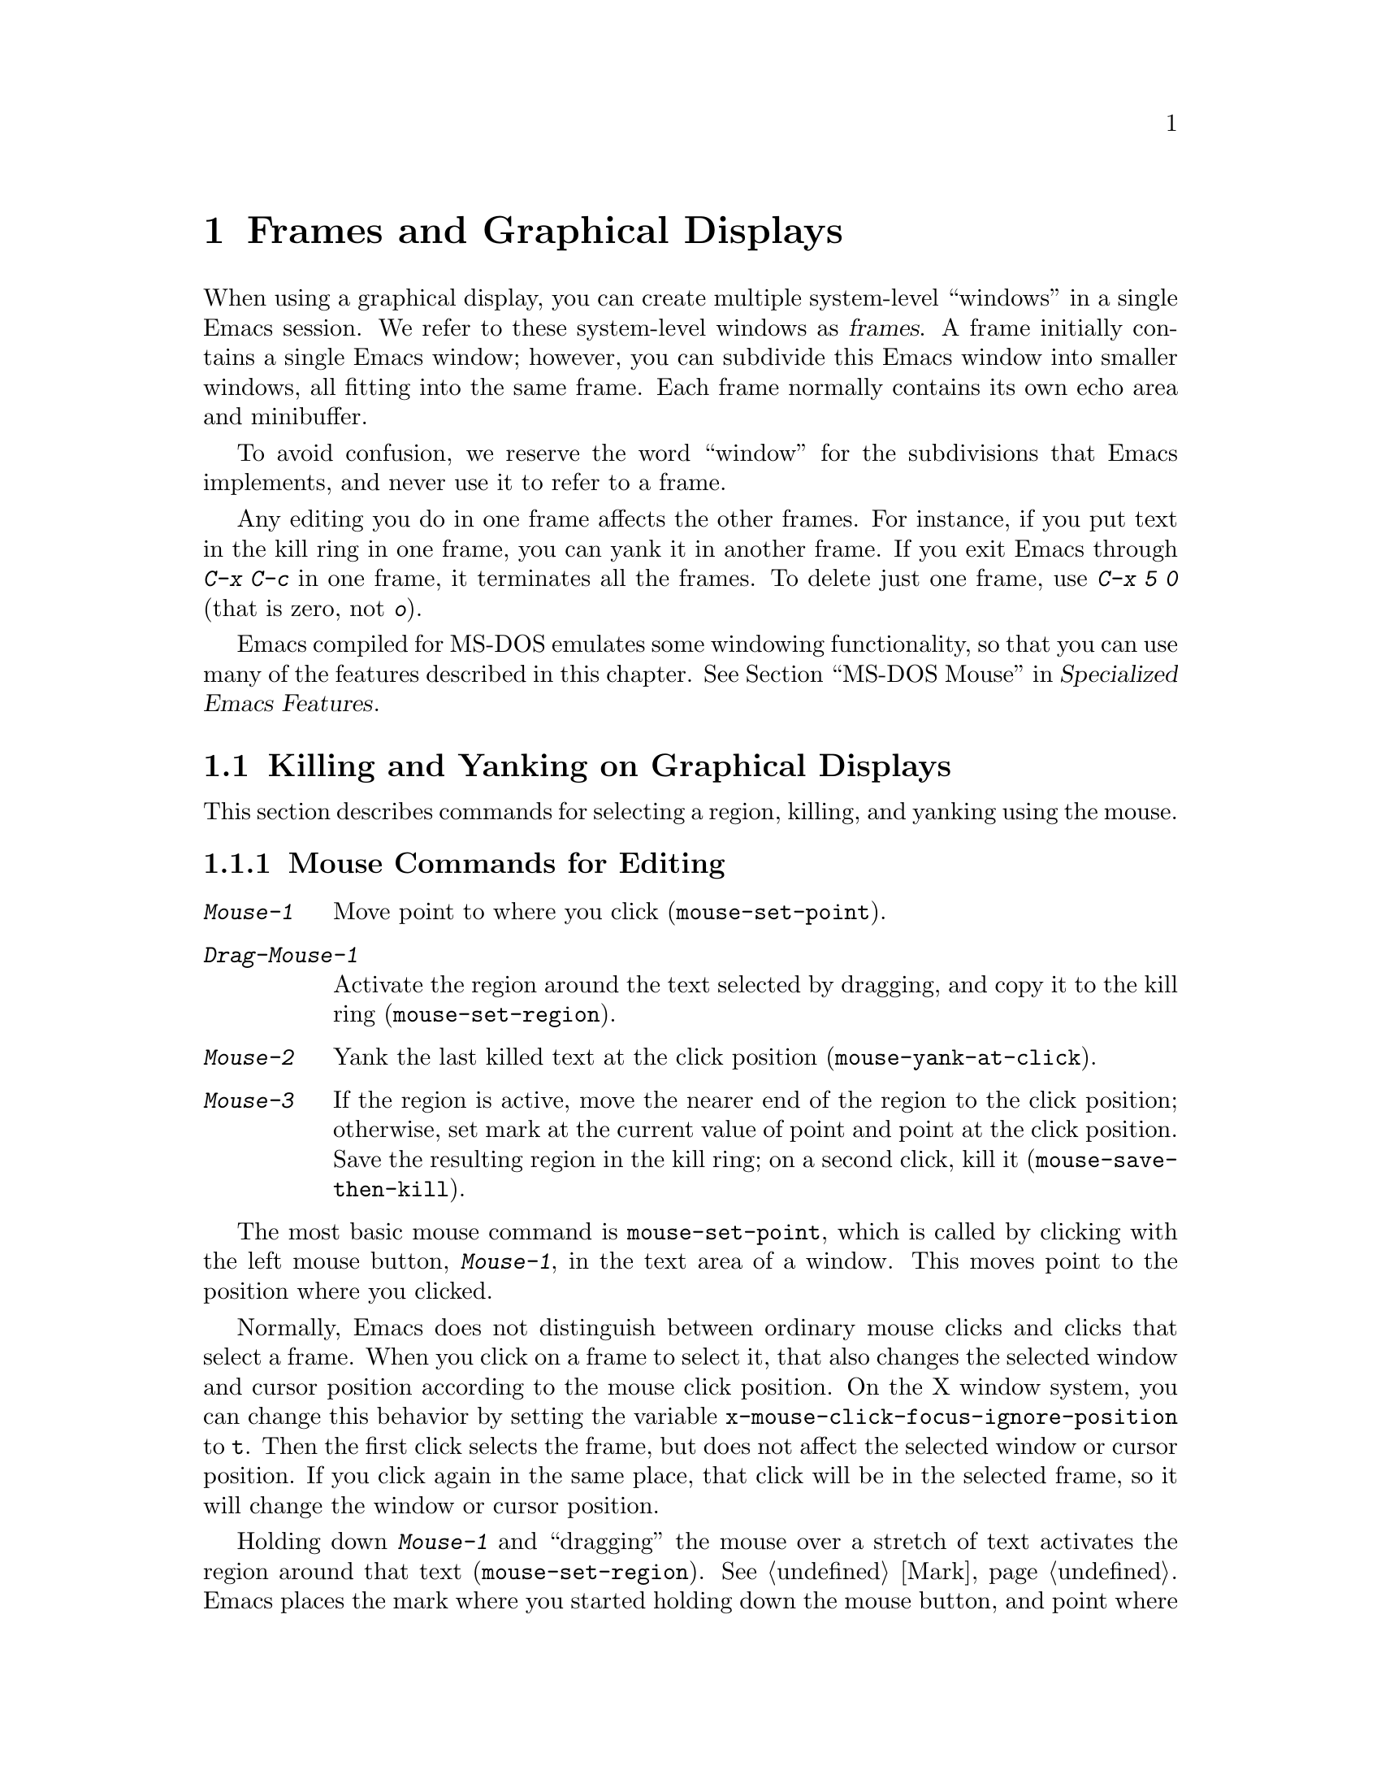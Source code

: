 @c This is part of the Emacs manual.
@c Copyright (C) 1985, 1986, 1987, 1993, 1994, 1995, 1997, 1999, 2000,
@c   2001, 2002, 2003, 2004, 2005, 2006, 2007, 2008, 2009 Free Software Foundation, Inc.
@c See file emacs.texi for copying conditions.
@node Frames, International, Windows, Top
@chapter Frames and Graphical Displays
@cindex frames

  When using a graphical display, you can create multiple system-level
``windows'' in a single Emacs session.  We refer to these system-level
windows as @dfn{frames}.  A frame initially contains a single Emacs
window; however, you can subdivide this Emacs window into smaller
windows, all fitting into the same frame.  Each frame normally
contains its own echo area and minibuffer.

  To avoid confusion, we reserve the word ``window'' for the
subdivisions that Emacs implements, and never use it to refer to a
frame.

  Any editing you do in one frame affects the other frames.  For
instance, if you put text in the kill ring in one frame, you can yank
it in another frame.  If you exit Emacs through @kbd{C-x C-c} in one
frame, it terminates all the frames.  To delete just one frame, use
@kbd{C-x 5 0} (that is zero, not @kbd{o}).

  Emacs compiled for MS-DOS emulates some windowing functionality,
so that you can use many of the features described in this chapter.
@iftex
@xref{MS-DOS Mouse,,,emacs-xtra,Specialized Emacs Features}.
@end iftex
@ifnottex
@xref{MS-DOS Mouse}.
@end ifnottex

@menu
* Cut and Paste::       Mouse commands for cut and paste.
* Mouse References::    Using the mouse to select an item from a list.
* Menu Mouse Clicks::   Mouse clicks that bring up menus.
* Mode Line Mouse::     Mouse clicks on the mode line.
* Creating Frames::     Creating additional Emacs frames with various contents.
* Frame Commands::      Iconifying, deleting, and switching frames.
* Speedbar::            How to make and use a speedbar frame.
* Multiple Displays::   How one Emacs job can talk to several displays.
* Special Buffer Frames::  You can make certain buffers have their own frames.
* Frame Parameters::    Changing the colors and other modes of frames.
* Scroll Bars::	        How to enable and disable scroll bars; how to use them.
* Wheeled Mice::        Using mouse wheels for scrolling.
* Drag and Drop::       Using drag and drop to open files and insert text.
* Menu Bars::	        Enabling and disabling the menu bar.
* Tool Bars::           Enabling and disabling the tool bar.
* Dialog Boxes::        Controlling use of dialog boxes.
* Tooltips::            Displaying information at the current mouse position.
* Mouse Avoidance::     Moving the mouse pointer out of the way.
* Non-Window Terminals::  Multiple frames on terminals that show only one.
* Text-Only Mouse::     Using the mouse in text-only terminals.
@end menu

@node Cut and Paste
@section Killing and Yanking on Graphical Displays

  This section describes commands for selecting a region, killing, and
yanking using the mouse.

@menu
* Mouse Commands::      Moving, cutting, and pasting, with the mouse.
* Word and Line Mouse:: Mouse commands for selecting whole words or lines.
* Cut/Paste Other App:: Transfering text between Emacs and other apps.
* Secondary Selection:: Cutting without altering point and mark.
* Clipboard::           Using the clipboard for selections.
@end menu

@node Mouse Commands
@subsection Mouse Commands for Editing
@cindex mouse buttons (what they do)

@kindex Mouse-1
@kindex Mouse-2
@kindex Mouse-3
@table @kbd
@item Mouse-1
Move point to where you click (@code{mouse-set-point}).

@item Drag-Mouse-1
Activate the region around the text selected by dragging, and copy it
to the kill ring (@code{mouse-set-region}).

@item Mouse-2
Yank the last killed text at the click position
(@code{mouse-yank-at-click}).

@item Mouse-3
If the region is active, move the nearer end of the region to the
click position; otherwise, set mark at the current value of point and
point at the click position.  Save the resulting region in the kill
ring; on a second click, kill it (@code{mouse-save-then-kill}).
@end table

@findex mouse-set-point
  The most basic mouse command is @code{mouse-set-point}, which is
called by clicking with the left mouse button, @kbd{Mouse-1}, in the
text area of a window.  This moves point to the position where you
clicked.

@vindex x-mouse-click-focus-ignore-position
  Normally, Emacs does not distinguish between ordinary mouse clicks
and clicks that select a frame.  When you click on a frame to select
it, that also changes the selected window and cursor position
according to the mouse click position.  On the X window system, you
can change this behavior by setting the variable
@code{x-mouse-click-focus-ignore-position} to @code{t}.  Then the
first click selects the frame, but does not affect the selected window
or cursor position.  If you click again in the same place, that click
will be in the selected frame, so it will change the window or cursor
position.

@findex mouse-set-region
@vindex mouse-drag-copy-region
  Holding down @kbd{Mouse-1} and ``dragging'' the mouse over a stretch
of text activates the region around that text
(@code{mouse-set-region}).  @xref{Mark}.  Emacs places the mark where
you started holding down the mouse button, and point where you release
it.  In addition, the region is copied into the kill ring (@pxref{Kill
Ring}).  If you don't want Emacs to copy the region, change the
variable @code{mouse-drag-copy-region} to @code{nil}.

@vindex mouse-scroll-min-lines
  If you move the mouse off the top or bottom of the window while
dragging, the window scrolls at a steady rate until you move the mouse
back into the window.  This way, you can select regions that don't fit
entirely on the screen.  The number of lines scrolled per step depends
on how far away from the window edge the mouse has gone; the variable
@code{mouse-scroll-min-lines} specifies a minimum step size.

@findex mouse-yank-at-click
@vindex mouse-yank-at-point
  Clicking with the middle mouse button, @kbd{Mouse-2}, moves point to
the position where you clicked and performs a yank
(@code{mouse-yank-at-click}).  @xref{Yanking}.  If you change the
variable @code{mouse-yank-at-point} to a non-@code{nil} value,
@kbd{Mouse-2} does not move point.  Then it does not matter where you
click, or even which of the frame's windows you click on; the yank
occurs at the existing point.  This variable also affects yanking the
primary and secondary selections (@pxref{Cut/Paste Other App}).

@findex mouse-save-then-kill
  Clicking with the right mouse button, @kbd{Mouse-3}, runs the
command @code{mouse-save-then-kill}.  This performs several actions
depending on where you click and the status of the region:

@itemize @bullet
@item
If no region is active, clicking @kbd{Mouse-3} activates the region,
placing the mark where point was and point at the clicked position.
In addition, the text in the region is copied to the kill ring.

@item
If a region is active, clicking @kbd{Mouse-3} adjusts the nearer end
of the region by moving it to the clicked position.  The adjusted
region's text is copied to the kill ring; if the text in the original
region was already on the kill ring, it replaces it there.

@item
If you originally specified the region using a double or triple
@kbd{Mouse-1}, so that the region is defined to consist of entire
words or lines, then adjusting the region with @kbd{Mouse-3} also
proceeds by entire words or lines.

@item
If you use @kbd{Mouse-3} a second time consecutively, at the same
place, that kills the region already selected.  Thus, the simplest way
to kill text with the mouse is to click @kbd{Mouse-1} at one end, then
click @kbd{Mouse-3} twice at the other end.  To copy the text into the
kill ring without deleting it from the buffer, press @kbd{Mouse-3}
just once---or just drag across the text with @kbd{Mouse-1}.  Then you
can copy it elsewhere by yanking it.
@end itemize

  Whenever you set the region using any of the mouse commands
described above, the mark will be deactivated by any subsequent
unshifted cursor motion command, in addition to the usual ways of
deactivating the mark.  @xref{Shift Selection}.  While the region
remains active, typing @key{Backspace} or @key{Delete} deletes the
text in that region and deactivates the mark; this behavior follows a
convention established by other graphical programs, and it does
@emph{not} apply when you set the region any other way, including
shift-selection (@pxref{Shift Selection}).

@cindex Delete Selection mode
@cindex mode, Delete Selection
@findex delete-selection-mode
  Many graphical applications also follow the convention that
insertion while text is selected deletes the selected text.  You can
make Emacs behave this way by enabling Delete Selection mode.
@xref{Using Region}.

@node Word and Line Mouse
@subsection Mouse Commands for Words and Lines

  These variants of @kbd{Mouse-1} select entire words or lines at a
time.  Emacs activates the region around the selected text, which is
also copied to the kill ring.

@table @kbd
@item Double-Mouse-1
Select the text around the word which you click on.

Double-clicking on a character with ``symbol'' syntax (such as
underscore, in C mode) selects the symbol surrounding that character.
Double-clicking on a character with open- or close-parenthesis syntax
selects the parenthetical grouping which that character starts or
ends.  Double-clicking on a character with string-delimiter syntax
(such as a singlequote or doublequote in C) selects the string
constant (Emacs uses heuristics to figure out whether that character
is the beginning or the end of it).

@item Double-Drag-Mouse-1
Select the text you drag across, in the form of whole words.

@item Triple-Mouse-1
Select the line you click on.

@item Triple-Drag-Mouse-1
Select the text you drag across, in the form of whole lines.
@end table

@node Cut/Paste Other App
@subsection Cut and Paste with Other Window Applications

@cindex X cutting and pasting
@cindex X selection
@cindex primary selection
@cindex selection, primary
  When running Emacs under the X window system, you can easily
transfer text between Emacs and other X applications using the
@dfn{primary selection} (also called the @dfn{X selection}).  This is
@emph{not} the same thing as the @dfn{clipboard}, which is a separate
facility used on desktop environments such as Gnome, and on operating
systems such as Microsoft Windows (@pxref{Clipboard}).

  Under X, whenever you select some text in Emacs by dragging or
clicking the mouse (@pxref{Mouse Commands}), it is also saved in the
primary selection.  You can then @dfn{paste} that text into any other
X application, usually by clicking @kbd{Mouse-2} in that application.
Unlike the Emacs kill ring (@pxref{Kill Ring}), the primary selection
has no ``memory'': each time you save something in the primary
selection, either in Emacs or in another X application, the previous
contents of the primary selection are lost.

  Whenever you kill some text using a command such as @kbd{C-w}
(@code{kill-region}), or copy it into the kill ring using a command
such as @kbd{M-w} (@code{kill-ring-save}), that text is also saved in
the primary selection.  @xref{Killing}.

@vindex select-active-regions
  If you set the region using the keyboard---for instance, by typing
@kbd{C-@key{SPC}} and moving point away from the mark---the text in
the region is not normally saved to the primary selection.  However,
if you change the variable @code{select-active-regions} to @code{t},
the region is saved to the primary selection whenever you activate the
mark.  Each change to the region also updates the primary selection.

@vindex yank-pop-change-selection
  If you change @code{yank-pop-change-selection} to @code{t}, rotating
the kill ring with @kbd{M-y} (@code{yank-pop}) also saves the new yank
to the primary selection (@pxref{Yanking}).

@vindex save-interprogram-paste-before-kill
  If you change @code{save-interprogram-paste-before-kill} to
@code{t}, each kill command first saves the existing selection onto
the kill ring.  This prevents you from losing the existing selection,
at the risk of large memory consumption if other applications generate
large selections.

@cindex cut buffer
@vindex x-cut-buffer-max
  Whenever Emacs saves some text to the primary selection, it may also
save it to the @dfn{cut buffer}.  The cut buffer is an obsolete
predecessor to the primary selection; most modern applications do not
use it.  Saving text to the cut buffer is slow and inefficient, so
Emacs only does it if the text is shorter than the value of
@code{x-cut-buffer-max} (20000 characters by default).

  You can yank the primary selection into Emacs using the usual yank
commands, such as @kbd{C-y} (@code{yank}) and @kbd{Mouse-2}
(@code{mouse-yank-at-click}).  These commands actually check the
primary selection before referring to the kill ring; if no primary
selection is available, the kill ring contents are used.  To prevent
yank commands from accessing the primary selection, set the variable
@code{x-select-enable-primary} to @code{nil}.

  The standard coding system for the primary selection is
@code{compound-text-with-extensions}.  You may find that the pasted
text is not what you expected.  In such a case, you can specify
another coding system for the selection by typing @kbd{C-x @key{RET}
x} or @kbd{C-x @key{RET} X}.  Alternatively, you can request a
different data type by modifying the variable
@code{x-select-request-type}.  @xref{Communication Coding}.

@node Secondary Selection
@subsection Secondary Selection
@cindex secondary selection

  In addition to the primary selection, the X Window System provides a
second similar facility known as the @dfn{secondary selection}.
Nowadays, few X applications make use of the secondary selection, but
you can access it using the following Emacs commands:

@table @kbd
@findex mouse-set-secondary
@kindex M-Drag-Mouse-1
@item M-Drag-Mouse-1
Set the secondary selection, with one end at the place where you press
down the button, and the other end at the place where you release it
(@code{mouse-set-secondary}).  The selected text is highlighted, using
the @code{secondary-selection} face, as you drag.  The window scrolls
automatically if you drag the mouse off the top or bottom of the
window, just like @code{mouse-set-region} (@pxref{Mouse Commands}).

This command does not alter the kill ring.

@findex mouse-start-secondary
@kindex M-Mouse-1
@item M-Mouse-1
Set one endpoint for the @dfn{secondary selection}
(@code{mouse-start-secondary}).

@findex mouse-secondary-save-then-kill
@kindex M-Mouse-3
@item M-Mouse-3
Set the secondary selection, with one end at the position clicked and
the other at the position specified with @kbd{M-Mouse-1}
(@code{mouse-secondary-save-then-kill}).  This also puts the selected
text in the kill ring.  A second @kbd{M-Mouse-3} at the same place
kills the secondary selection just made.

@findex mouse-yank-secondary
@kindex M-Mouse-2
@item M-Mouse-2
Insert the secondary selection where you click, placing point at the
end of the yanked text (@code{mouse-yank-secondary}).
@end table

Double or triple clicking of @kbd{M-Mouse-1} operates on words and
lines, much like @kbd{Mouse-1}.

If @code{mouse-yank-at-point} is non-@code{nil}, @kbd{M-Mouse-2} yanks
at point.  Then it does not matter precisely where you click, or even
which of the frame's windows you click on.  @xref{Mouse Commands}.

@node Clipboard
@subsection Using the Clipboard
@cindex clipboard

  In desktop environments such as Gnome, and operating systems such as
Microsoft Windows and Mac OS X, you can transfer data (usually text)
between different applications using the @dfn{clipboard}.  The
clipboard is distinct from the primary selection and secondary
selection discussed earlier.  You can access the clipboard through the
@samp{Edit} menu of the menu bar (@pxref{Menu Bar}).

@cindex cut
@findex clipboard-kill-region
  The command @code{clipboard-kill-region}, which is bound to the
@code{Cut} menu item, kills the region and saves it in the clipboard.

@cindex copy
@findex clipboard-kill-ring-save
  The command @code{clipboard-kill-ring-save}, which is bound to the
@code{Copy} menu item, copies the region to the kill ring and saves it
in the clipboard.

@findex clipboard-yank
@cindex paste
  The @code{Paste} menu item in the Edit menu yanks the contents of
the clipboard at point (@code{clipboard-yank}).

@vindex x-select-enable-clipboard
  You can customize the variable @code{x-select-enable-clipboard} to
make the Emacs yank functions consult the clipboard before the primary
selection, and to make the kill functions to store in the clipboard as
well as the primary selection.  Otherwise, these commands do not
access the clipboard at all.  Using the clipboard is the default on
MS-Windows and Mac OS, but not on other systems.

@node Mouse References
@section Following References with the Mouse
@kindex Mouse-1 @r{(selection)}
@kindex Mouse-2 @r{(selection)}

@vindex mouse-highlight
  Some Emacs buffers include @dfn{buttons}.  A button is a piece of
text that performs some action when you activate it, such as following
a reference.  Usually, a button's text is visually highlighted: it is
underlined, or a box is drawn around it.  If you move the mouse over a
button, the shape of the mouse cursor changes and the button lights up
(if you change the variable @code{mouse-highlight} to @code{nil},
Emacs disables this highlighting).

  You can activate a button by moving point to it and typing
@key{RET}, or by clicking either @kbd{Mouse-1} or @kbd{Mouse-2} on the
button.  For example, typing @key{RET} or clicking on a file name in a
Dired buffer visits that file (@pxref{Dired}).  Doing it on an error
message in the @samp{*Compilation*} buffer goes to the source code for
that error message (@pxref{Compilation}).  Doing it on a completion in
the @samp{*Completions*} buffer chooses that completion
(@pxref{Completion}).

  Although clicking @kbd{Mouse-1} on a button usually activates that
button, if you hold the mouse button down for a short period of time
before releasing it (specifically, for more than 450 milliseconds),
then Emacs moves point where you clicked instead.  This behavior
allows you to use the mouse to move point over a button without
following it.  Dragging---moving the mouse while it is held down---has
its usual behavior of setting the region, even if you drag from or
onto a button.

@vindex mouse-1-click-in-non-selected-windows
  Normally, clicking @kbd{Mouse-1} on a button activates the button
even if it is in a nonselected window.  If you change the variable
@code{mouse-1-click-in-non-selected-windows} to @code{nil}, clicking
@kbd{Mouse-1} on a button in an un-selected window moves point to the
clicked position and selects that window, without activating the
button.

@vindex mouse-1-click-follows-link
  In Emacs versions before 22, only @kbd{Mouse-2} activates buttons
and @kbd{Mouse-1} always sets point.  If you prefer this older
behavior, set the variable @code{mouse-1-click-follows-link} to
@code{nil}.  This variable also lets you choose various other
alternatives for following links with the mouse.  Type @kbd{C-h v
mouse-1-click-follows-link @key{RET}} for more details.

@node Menu Mouse Clicks
@section Mouse Clicks for Menus

  Several mouse clicks with the @key{CTRL} and @key{SHIFT} modifiers
bring up menus.

@table @kbd
@item C-Mouse-1
@kindex C-Mouse-1
This menu is for selecting a buffer.

The MSB (``mouse select buffer'') global minor mode makes this
menu smarter and more customizable.  @xref{Buffer Menus}.

@item C-Mouse-2
@kindex C-Mouse-2
This menu is for specifying faces and other text properties
for editing formatted text.  @xref{Formatted Text}.

@item C-Mouse-3
@kindex C-Mouse-3
This menu is mode-specific.  For most modes if Menu-bar mode is on,
this menu has the same items as all the mode-specific menu-bar menus
put together.  Some modes may specify a different menu for this
button.@footnote{Some systems use @kbd{Mouse-3} for a mode-specific
menu.  We took a survey of users, and found they preferred to keep
@kbd{Mouse-3} for selecting and killing regions.  Hence the decision
to use @kbd{C-Mouse-3} for this menu.  To use @kbd{Mouse-3} instead,
do @code{(global-set-key [mouse-3] 'mouse-popup-menubar-stuff)}.}  If
Menu-bar mode is off, this menu contains all the items which would be
present in the menu bar---not just the mode-specific ones---so that
you can access them without having to display the menu bar.

@item S-Mouse-1
This menu is for changing the default face within the window's buffer.
@xref{Temporary Face Changes}.
@end table

@node Mode Line Mouse
@section Mode Line Mouse Commands
@cindex mode line, mouse
@cindex mouse on mode line

  You can use mouse clicks on window mode lines to select and manipulate
windows.

  Some areas of the mode line, such as the buffer name, and major and minor
mode names, have their own special mouse bindings.  These areas are
highlighted when you hold the mouse over them, and information about
the special bindings will be displayed (@pxref{Tooltips}).  This
section's commands do not apply in those areas.

@table @kbd
@item Mouse-1
@kindex Mouse-1 @r{(mode line)}
@kbd{Mouse-1} on a mode line selects the window it belongs to.  By
dragging @kbd{Mouse-1} on the mode line, you can move it, thus
changing the height of the windows above and below.  Changing heights
with the mouse in this way never deletes windows, it just refuses to
make any window smaller than the minimum height.

@item Mouse-2
@kindex Mouse-2 @r{(mode line)}
@kbd{Mouse-2} on a mode line expands that window to fill its frame.

@item Mouse-3
@kindex Mouse-3 @r{(mode line)}
@kbd{Mouse-3} on a mode line deletes the window it belongs to.  If the
frame has only one window, it buries the current buffer instead, and
switches to another buffer.

@item C-Mouse-2
@kindex C-mouse-2 @r{(mode line)}
@kbd{C-Mouse-2} on a mode line splits the window above
horizontally, above the place in the mode line where you click.
@end table

@kindex C-Mouse-2 @r{(scroll bar)}
@kindex Mouse-1 @r{(scroll bar)}
  Using @kbd{Mouse-1} on the divider between two side-by-side mode
lines, you can move the vertical boundary left or right.  Using
@kbd{C-Mouse-2} on a scroll bar splits the corresponding window
vertically.  @xref{Split Window}.

@node Creating Frames
@section Creating Frames
@cindex creating frames

@kindex C-x 5
  The prefix key @kbd{C-x 5} is analogous to @kbd{C-x 4}, with
parallel subcommands.  The difference is that @kbd{C-x 5} commands
create a new frame rather than just a new window in the selected frame
(@pxref{Pop Up Window}).  If an existing visible or iconified
(``minimized'') frame already displays the requested material, these
commands use the existing frame, after raising or deiconifying
(``un-minimizing'') as necessary.

  The various @kbd{C-x 5} commands differ in how they find or create the
buffer to select:

@table @kbd
@item C-x 5 2
@kindex C-x 5 2
@findex make-frame-command
Create a new frame (@code{make-frame-command}).
@item C-x 5 b @var{bufname} @key{RET}
Select buffer @var{bufname} in another frame.  This runs
@code{switch-to-buffer-other-frame}.
@item C-x 5 f @var{filename} @key{RET}
Visit file @var{filename} and select its buffer in another frame.  This
runs @code{find-file-other-frame}.  @xref{Visiting}.
@item C-x 5 d @var{directory} @key{RET}
Select a Dired buffer for directory @var{directory} in another frame.
This runs @code{dired-other-frame}.  @xref{Dired}.
@item C-x 5 m
Start composing a mail message in another frame.  This runs
@code{mail-other-frame}.  It is the other-frame variant of @kbd{C-x m}.
@xref{Sending Mail}.
@item C-x 5 .
Find a tag in the current tag table in another frame.  This runs
@code{find-tag-other-frame}, the multiple-frame variant of @kbd{M-.}.
@xref{Tags}.
@item C-x 5 r @var{filename} @key{RET}
@kindex C-x 5 r
@findex find-file-read-only-other-frame
Visit file @var{filename} read-only, and select its buffer in another
frame.  This runs @code{find-file-read-only-other-frame}.
@xref{Visiting}.
@end table

@cindex default-frame-alist
@cindex initial-frame-alist
@cindex face customization, in init file
@cindex color customization, in init file
  You can control the appearance of new frames you create by setting the
frame parameters in @code{default-frame-alist}.  You can use the
variable @code{initial-frame-alist} to specify parameters that affect
only the initial frame.  @xref{Initial Parameters,,, elisp, The Emacs
Lisp Reference Manual}, for more information.

@cindex font (default)
  For instance, one way to specify the principal font for all your
Emacs frames is to modify @code{default-frame-alist} to specify the
@code{font} parameter (@pxref{Font X}):

@example
(add-to-list 'default-frame-alist '(font . "10x20"))
@end example

@noindent
Here's a similar example for specifying a foreground color:

@example
(add-to-list 'default-frame-alist '(foreground-color . "blue"))
@end example

@noindent
By putting such customizations in your init file, you can control the
appearance of all the frames Emacs creates, including the initial one.
@xref{Init File}.

@node Frame Commands
@section Frame Commands

  The following commands let you create, delete and operate on frames:

@table @kbd
@item C-z
@kindex C-z @r{(X windows)}
@findex suspend-frame
Minimize (or ``iconify) the selected Emacs frame
(@code{suspend-frame}).  @xref{Exiting}.

@item C-x 5 0
@kindex C-x 5 0
@findex delete-frame
Delete the selected frame (@code{delete-frame}).  This is not allowed
if there is only one frame.

@item C-x 5 o
@kindex C-x 5 o
@findex other-frame
Select another frame, raise it, and warp the mouse to it.  If you
repeat this command, it cycles through all the frames on your
terminal.

@item C-x 5 1
@kindex C-x 5 1
@findex delete-other-frames
Delete all frames except the selected one.
@end table

@vindex focus-follows-mouse
  To make the command @kbd{C-x 5 o} work properly, you should tell
Emacs how the system (or the window manager) handles focus-switching
between windows.  There are two possibilities: either simply moving
the mouse onto a window selects it (gives it focus), or you have to
click on it to do so.  On X, this focus policy also affects whether
the focus is given to a frame that Emacs raises.  Unfortunately there
is no way Emacs can find out automatically which way the system
handles this, so you have to explicitly say, by setting the variable
@code{focus-follows-mouse}.  If just moving the mouse onto a window
selects it, that variable should be @code{t}; if a click is necessary,
the variable should be @code{nil}.  The default is @code{t}.

  The window manager that is part of MS-Windows always gives focus to
a frame that raises, so this variable has no effect in the native
MS-Windows build of Emacs.

@node Speedbar
@section Speedbar Frames
@cindex speedbar

@cindex attached frame (of speedbar)
  The @dfn{speedbar} is a special frame for conveniently navigating in
or operating on another frame.  The speedbar, when it exists, is
always associated with a specific frame, called its @dfn{attached
frame}; all speedbar operations act on that frame.

  Type @kbd{M-x speedbar} to create the speedbar and associate it with
the current frame.  To dismiss the speedbar, type @kbd{M-x speedbar}
again, or select the speedbar and type @kbd{q}.  (You can also delete
the speedbar frame like any other Emacs frame.)  If you wish to
associate the speedbar with a different frame, dismiss it and call
@kbd{M-x speedbar} from that frame.

  The speedbar can operate in various modes.  Its default mode is
@dfn{File Display} mode, which shows the files in the current
directory of the selected window of the attached frame, one file per
line.  Clicking on a file name visits that file in the selected window
of the attached frame, and clicking on a directory name shows that
directory in the speedbar (@pxref{Mouse References}).  Each line also
has a box, @samp{[+]} or @samp{<+>}, that you can click on to
@dfn{expand} the contents of that item.  Expanding a directory adds
the contents of that directory to the speedbar display, underneath the
directory's own line.  Expanding an ordinary file adds a list of the
tags in that file to the speedbar display; you can click on a tag name
to jump to that tag in the selected window of the attached frame.
When a file or directory is expanded, the @samp{[+]} changes to
@samp{[-]}; you can click on that box to @dfn{contract} the item,
hiding its contents.

  You navigate through the speedbar using the keyboard, too.  Typing
@kbd{RET} while point is on a line in the speedbar is equivalent to
clicking the item on the current line, and @kbd{SPC} expands or
contracts the item.  @kbd{U} displays the parent directory of the
current directory.  To copy, delete, or rename the file on the current
line, type @kbd{C}, @kbd{D}, and @kbd{R} respectively.  To create a
new directory, type @kbd{M}.

  Another general-purpose speedbar mode is @dfn{Buffer Display} mode;
in this mode, the speedbar displays a list of Emacs buffers.  To
switch to this mode, type @kbd{b} in the speedbar.  To return to File
Display mode, type @kbd{f}.  You can also change the display mode by
clicking @kbd{mouse-3} anywhere in the speedbar window (or
@kbd{mouse-1} on the mode-line) and selecting @samp{Displays} in the
pop-up menu.

  Some major modes, including Rmail mode, Info, and GUD, have
specialized ways of putting useful items into the speedbar for you to
select.  For example, in Rmail mode, the speedbar shows a list of Rmail
files, and lets you move the current message to another Rmail file by
clicking on its @samp{<M>} box.

  For more details on using and programming the speedbar, @xref{Top,
Speedbar,,speedbar, Speedbar Manual}.

@node Multiple Displays
@section Multiple Displays
@cindex multiple displays

  A single Emacs can talk to more than one X display.  Initially, Emacs
uses just one display---the one specified with the @env{DISPLAY}
environment variable or with the @samp{--display} option (@pxref{Initial
Options}).  To connect to another display, use the command
@code{make-frame-on-display}:

@findex make-frame-on-display
@table @kbd
@item M-x make-frame-on-display @key{RET} @var{display} @key{RET}
Create a new frame on display @var{display}.
@end table

  A single X server can handle more than one screen.  When you open
frames on two screens belonging to one server, Emacs knows they share a
single keyboard, and it treats all the commands arriving from these
screens as a single stream of input.

  When you open frames on different X servers, Emacs makes a separate
input stream for each server.  Each server also has its own selected
frame.  The commands you enter with a particular X server apply to
that server's selected frame.

  It is even possible to use this feature to let two or more users
type simultaneously on the two displays, within the same Emacs job.
In practice, however, the different users can easily interfere with
each others' edits if they are not careful.

@node Special Buffer Frames
@section Special Buffer Frames

@vindex special-display-buffer-names
  You can make certain chosen buffers, which Emacs normally displays
in ``another window,'' appear in special frames of their own.  To do
this, set the variable @code{special-display-buffer-names} to a list
of buffer names; any buffer whose name is in that list automatically
gets a special frame, when an Emacs command wants to display it ``in
another window.''

  For example, if you set the variable this way,

@example
(setq special-display-buffer-names
      '("*Completions*" "*grep*" "*tex-shell*"))
@end example

@noindent
then completion lists, @code{grep} output and the @TeX{} mode shell
buffer get individual frames of their own.  These frames, and the
windows in them, are never automatically split or reused for any other
buffers.  They continue to show the buffers they were created for,
unless you alter them by hand.  Killing the special buffer deletes its
frame automatically.

@vindex special-display-regexps
  More generally, you can set @code{special-display-regexps} to a list
of regular expressions; then a buffer gets its own frame if its name
matches any of those regular expressions.  (Once again, this applies only
to buffers that normally get displayed for you in ``another window.'')

@vindex special-display-frame-alist
  The variable @code{special-display-frame-alist} specifies the frame
parameters for these frames.  It has a default value, so you don't need
to set it.

  For those who know Lisp, an element of
@code{special-display-buffer-names} or @code{special-display-regexps}
can also be a list.  Then the first element is the buffer name or
regular expression; the rest of the list specifies how to create the
frame.  It can be an association list specifying frame parameter
values; these values take precedence over parameter values specified
in @code{special-display-frame-alist}.  If you specify the symbol
@code{same-window} as a ``frame parameter'' in this list, with a
non-@code{nil} value, that means to use the selected window if
possible.  If you use the symbol @code{same-frame} as a ``frame
parameter'' in this list, with a non-@code{nil} value, that means to
use the selected frame if possible.

  Alternatively, the value can have this form:

@example
(@var{function} @var{args}...)
@end example

@noindent
where @var{function} is a symbol.  Then the frame is constructed by
calling @var{function}; its first argument is the buffer, and its
remaining arguments are @var{args}.

   An analogous feature lets you specify buffers which should be
displayed in the selected window.  @xref{Force Same Window}.  The
same-window feature takes precedence over the special-frame feature;
therefore, if you add a buffer name to
@code{special-display-buffer-names} and it has no effect, check to see
whether that feature is also in use for the same buffer name.

@node Frame Parameters
@section Setting Frame Parameters
@cindex Auto-Raise mode
@cindex Auto-Lower mode

  These commands are available for controlling the window management
behavior of the selected frame:

@table @kbd
@findex auto-raise-mode
@item M-x auto-raise-mode
Toggle whether or not the selected frame should auto-raise.  Auto-raise
means that every time you move the mouse onto the frame, it raises the
frame.

Some window managers also implement auto-raise.  If you enable
auto-raise for Emacs frames in your window manager, it will work, but
it is beyond Emacs' control, so @code{auto-raise-mode} has no effect
on it.

@findex auto-lower-mode
@item M-x auto-lower-mode
Toggle whether or not the selected frame should auto-lower.
Auto-lower means that every time you move the mouse off the frame,
the frame moves to the bottom of the stack on the screen.

The command @code{auto-lower-mode} has no effect on auto-lower
implemented by the window manager.  To control that, you must use the
appropriate window manager features.
@end table

  In Emacs versions that use an X toolkit, the color-setting and
font-setting functions don't affect menus and the menu bar, since they
are displayed by their own widget classes.  To change the appearance of
the menus and menu bar, you must use X resources (@pxref{Resources}).
@xref{Colors}, regarding colors.  @xref{Font X}, regarding choice of
font.

  Colors, fonts, and other attributes of the frame's display can also
be customized by setting frame parameters in the variable
@code{default-frame-alist} (@pxref{Creating Frames}).  For a detailed
description of frame parameters and customization, see @ref{Frame
Parameters,,, elisp, The Emacs Lisp Reference Manual}.

@node Scroll Bars
@section Scroll Bars
@cindex Scroll Bar mode
@cindex mode, Scroll Bar

  On graphical displays, Emacs normally makes a @dfn{scroll bar} at
the left of each Emacs window, running the height of the
window.@footnote{Placing it at the left is usually more useful with
overlapping frames with text starting at the left margin.}

  When Emacs is compiled with GTK+ support on the X window system, or
in operating systems such as Microsoft Windows or Mac OS, you can use
the scroll bar as you do in other graphical applications.  If you
click @kbd{Mouse-1} on the scroll bar's up and down buttons, that
scrolls the window by one line at a time.  Clicking @kbd{Mouse-1}
above or below the scroll bar's inner box scrolls the window by nearly
the entire height of the window, like @kbd{M-v} and @kbd{C-v}
respectively (@pxref{Moving Point}).  Dragging the inner box with
@kbd{Mouse-1} scrolls the window continuously.

  If Emacs is compiled without GTK+ support on the X window system,
the scroll bar behaves differently.  The scroll bar's inner box is
drawn to represent the portion of the buffer currently displayed, with
the entire height of the scroll bar representing the entire length of
the buffer.  @kbd{Mouse-1} anywhere on the scroll bar scrolls forward
like @kbd{C-v}, and @kbd{Mouse-3} scrolls backward like @kbd{M-v}.
Clicking @kbd{Mouse-2} in the scroll bar lets you move or drag the
inner box up and down.

  You can also click @kbd{C-Mouse-2} in the scroll bar to split a
window vertically.  The split occurs on the line where you click.

@findex scroll-bar-mode
@vindex scroll-bar-mode
  You can toggle the use of the scroll bar with the command @kbd{M-x
scroll-bar-mode}.  With a prefix argument, this command turns use of
scroll bars on if and only if the argument is positive.  This command
applies to all frames, including frames yet to be created.  Customize
the variable @code{scroll-bar-mode} to control the use of scroll bars
at startup.  You can use it to specify that they are placed at the
right of windows if you prefer that.  You have to set this variable
through the @samp{Customize} interface (@pxref{Easy Customization}),
or it will not work properly.  You can also use the X resource
@samp{verticalScrollBars} to control the initial setting of Scroll Bar
mode.  @xref{Resources}.

@findex toggle-scroll-bar
  To enable or disable scroll bars for just the selected frame, use the
command @kbd{M-x toggle-scroll-bar}.

@vindex scroll-bar-width
@cindex width of the scroll bar
  You can control the scroll bar width by changing the value of the
@code{scroll-bar-width} frame parameter.

@node Wheeled Mice
@section Scrolling With ``Wheeled'' Mice

@cindex mouse wheel
@cindex wheel, mouse
@findex mouse-wheel-mode
@cindex Mouse Wheel minor mode
@cindex mode, Mouse Wheel
  Some mice have a ``wheel'' instead of a third button.  You can
usually click the wheel to act as either @kbd{Mouse-2} or
@kbd{Mouse-3}, depending on the setup.  You can also use the wheel to
scroll windows instead of using the scroll bar or keyboard commands.
Mouse wheel support only works if the system generates appropriate
events; whenever possible, it is turned on by default.  To toggle this
feature, use @kbd{M-x mouse-wheel-mode}.

@vindex mouse-wheel-follow-mouse
@vindex mouse-wheel-scroll-amount
@vindex mouse-wheel-progressive-speed
  The two variables @code{mouse-wheel-follow-mouse} and
@code{mouse-wheel-scroll-amount} determine where and by how much
buffers are scrolled.  The variable
@code{mouse-wheel-progressive-speed} determines whether the scroll
speed is linked to how fast you move the wheel.

@node Drag and Drop
@section Drag and Drop
@cindex drag and drop

  Emacs supports @dfn{drag and drop} using the mouse.  For instance,
dropping text onto an Emacs frame inserts the text where it is dropped.
Dropping a file onto an Emacs frame visits that file.  As a special
case, dropping the file on a Dired buffer moves or copies the file
(according to the conventions of the application it came from) into the
directory displayed in that buffer.

@vindex dnd-open-file-other-window
  Dropping a file normally visits it in the window you drop it on.  If
you prefer to visit the file in a new window in such cases, customize
the variable @code{dnd-open-file-other-window}.

  The XDND and Motif drag and drop protocols, and the old KDE 1.x
protocol, are currently supported.

@node Menu Bars
@section Menu Bars
@cindex Menu Bar mode
@cindex mode, Menu Bar
@findex menu-bar-mode
@vindex menu-bar-mode

  You can turn display of menu bars on or off with @kbd{M-x
menu-bar-mode} or by customizing the variable @code{menu-bar-mode}.
With no argument, this command toggles Menu Bar mode, a
minor mode.  With an argument, the command turns Menu Bar mode on if the
argument is positive, off if the argument is not positive.  You can use
the X resource @samp{menuBarLines} to control the initial setting of
Menu Bar mode.  @xref{Resources}.

@kindex C-Mouse-3 @r{(when menu bar is disabled)}
  Expert users often turn off the menu bar, especially on text-only
terminals, where this makes one additional line available for text.
If the menu bar is off, you can still pop up a menu of its contents
with @kbd{C-Mouse-3} on a display which supports pop-up menus.
@xref{Menu Mouse Clicks}.

  @xref{Menu Bar}, for information on how to invoke commands with the
menu bar.  @xref{X Resources}, for how to customize the menu bar
menus' visual appearance.

@node Tool Bars
@section Tool Bars
@cindex Tool Bar mode
@cindex mode, Tool Bar
@cindex icons, toolbar

  The @dfn{tool bar} is a line (or lines) of icons at the top of the
Emacs window, just below the menu bar.  You can click on these icons
with the mouse to do various jobs.

  The global tool bar contains general commands.  Some major modes
define their own tool bars to replace it.  A few ``special'' modes
that are not designed for ordinary editing remove some items from the
global tool bar.

  Tool bars work only on a graphical display.  The tool bar uses colored
XPM icons if Emacs was built with XPM support.  Otherwise, the tool
bar uses monochrome icons (PBM or XBM format).

@findex tool-bar-mode
@vindex tool-bar-mode
  You can turn display of tool bars on or off with @kbd{M-x
tool-bar-mode} or by customizing the option @code{tool-bar-mode}.

@node Dialog Boxes
@section Using Dialog Boxes
@cindex dialog boxes

@vindex use-dialog-box
  A dialog box is a special kind of menu for asking you a yes-or-no
question or some other special question.  Many Emacs commands use a
dialog box to ask a yes-or-no question, if you used the mouse to
invoke the command that led to the question.

  To disable the use of dialog boxes, change the variable
@code{use-dialog-box} to @code{nil}.  In that case, Emacs always
performs yes-or-no prompts using the echo area and keyboard input.
This variable also controls whether to use file selection windows (but
those are not supported on all platforms).

@vindex use-file-dialog
@cindex file selection dialog, how to disable
  A file selection window is a special kind of dialog box for asking
for file names.  You can customize the variable @code{use-file-dialog}
to suppress the use of file selection windows, even if you still want
other kinds of dialogs.  This variable has no effect if you have
suppressed all dialog boxes with the variable @code{use-dialog-box}.

@vindex x-gtk-show-hidden-files
@vindex x-gtk-file-dialog-help-text
@cindex hidden files, in GTK+ file chooser
@cindex help text, in GTK+ file chooser
  When Emacs is compiled with GTK+ support, it uses the GTK+ ``file
chooser'' dialog.  Emacs adds an additional toggle button to this
dialog, which you can use to enable or disable the display of hidden
files (files starting with a dot) in that dialog.  If you want this
toggle to be activated by default, change the variable
@code{x-gtk-show-hidden-files} to @code{t}.  In addition, Emacs adds
help text to the GTK+ file chooser dialog; to disable this help text,
change the variable @code{x-gtk-file-dialog-help-text} to @code{nil}.

@vindex x-gtk-use-old-file-dialog
  In GTK+ versions 2.4 through 2.10, you can choose to use an older
version of the GTK+ file dialog by setting the variable
@code{x-gtk-use-old-file-dialog} to a non-@code{nil} value.  If Emacs
is built with a GTK+ version that has only one file dialog, this
variable has no effect.

@node Tooltips
@section Tooltips
@cindex tooltips

  @dfn{Tooltips} are small windows that display text information at the
current mouse position.  They activate when there is a pause in mouse
movement.  There are two types of tooltip: help tooltips and GUD
tooltips.

  @dfn{Help tooltips} typically display over text---including the mode
line---but are also available for other parts of the Emacs frame, such
as the tool bar and menu items.

@findex tooltip-mode
  You can toggle display of help tooltips (Tooltip mode) with the
command @kbd{M-x tooltip-mode}.  When Tooltip mode is disabled, the
help text is displayed in the echo area instead.

  @dfn{GUD tooltips} show values of variables.  They are useful when
you are debugging a program.  @xref{Debugger Operation}.

@vindex tooltip-delay
  The variables @code{tooltip-delay} specifies how long Emacs should
wait before displaying a tooltip.  For additional customization
options for displaying tooltips, use @kbd{M-x customize-group
@key{RET} tooltip @key{RET}}.  @xref{X Resources}, for information on
customizing the windows that display tooltips.

@node Mouse Avoidance
@section Mouse Avoidance
@cindex avoiding mouse in the way of your typing
@cindex mouse avoidance

@vindex mouse-avoidance-mode
Mouse Avoidance mode keeps the mouse pointer away from point, to avoid
obscuring text you want to edit.  Whenever it moves the mouse, it also
raises the frame.  To use Mouse Avoidance mode, customize the variable
@code{mouse-avoidance-mode}.  You can set this to various values to
move the mouse in several ways:

@table @code
@item banish
Move the mouse to the upper-right corner on any key-press;
@item exile
Move the mouse to the corner only if the cursor gets too close,
and allow it to return once the cursor is out of the way;
@item jump
If the cursor gets too close to the mouse, displace the mouse
a random distance & direction;
@item animate
As @code{jump}, but shows steps along the way for illusion of motion;
@item cat-and-mouse
The same as @code{animate};
@item proteus
As @code{animate}, but changes the shape of the mouse pointer too.
@end table

@findex mouse-avoidance-mode
You can also use the command @kbd{M-x mouse-avoidance-mode} to enable
the mode.

@node Non-Window Terminals
@section Non-Window Terminals
@cindex non-window terminals
@cindex single-frame terminals

  On a text-only terminal, Emacs can display only one Emacs frame at a
time.  However, you can still create multiple Emacs frames, and switch
between them.  Switching frames on these terminals is much like
switching between different window configurations.

  Use @kbd{C-x 5 2} to create a new frame and switch to it; use @kbd{C-x
5 o} to cycle through the existing frames; use @kbd{C-x 5 0} to delete
the current frame.

  Each frame has a number to distinguish it.  If your terminal can
display only one frame at a time, the selected frame's number @var{n}
appears near the beginning of the mode line, in the form
@samp{F@var{n}}.

@findex set-frame-name
@findex select-frame-by-name
  @samp{F@var{n}} is in fact the frame's initial name.  You can give
frames more meaningful names if you wish, and you can select a frame
by its name.  Use the command @kbd{M-x set-frame-name @key{RET}
@var{name} @key{RET}} to specify a new name for the selected frame,
and use @kbd{M-x select-frame-by-name @key{RET} @var{name} @key{RET}}
to select a frame according to its name.  The name you specify appears
in the mode line when the frame is selected.

@node Text-Only Mouse
@section Using a Mouse in Terminal Emulators
@cindex mouse support
@cindex terminal emulators, mouse support

Some text-only terminals support mouse clicks in the terminal window.

@cindex xterm
In a terminal emulator which is compatible with @code{xterm},
you can use @kbd{M-x xterm-mouse-mode} to give Emacs control over
simple use of the mouse---basically, only non-modified single clicks
are supported.  The normal @code{xterm} mouse functionality for such
clicks is still available by holding down the @kbd{SHIFT} key when you
press the mouse button.  Xterm Mouse mode is a global minor mode
(@pxref{Minor Modes}).  Repeating the command turns the mode off
again.

@findex gpm-mouse-mode
In the console on GNU/Linux, you can use @kbd{M-x gpm-mouse-mode} to
enable terminal mouse support.  You must have the gpm package
installed and running on your system in order for this to work.

@ignore
   arch-tag: 7dcf3a31-a43b-45d4-a900-445b10d77e49
@end ignore

